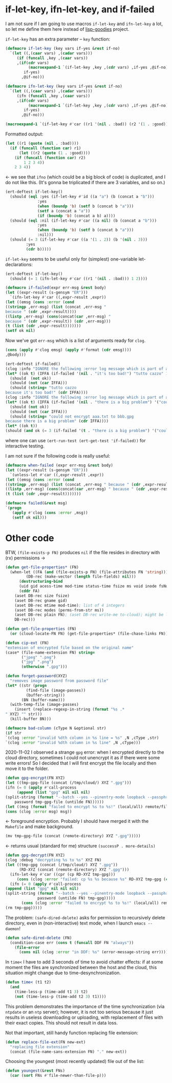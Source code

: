 * if-let-key, ifn-let-key, and if-failed
I am not sure if I am going to use macros =if-let-key= and =ifn-let-key= a lot,
so let me define them here instead of [[https://github.com/chalaev/lisp-goodies][lisp-goodies]] project.

=if-let-key= has an extra parameter – =key= function:
#+BEGIN_SRC emacs-lisp :tangle generated/2.el :shebang ";; -*-  lexical-binding: t; -*-"
(defmacro if-let-key (key vars if-yes &rest if-no)
  `(let ((,(caar vars) ,(cadar vars)))
     (if (funcall ,key ,(caar vars))
	 ,(if(cdr vars)
	      (macroexpand-1 `(if-let-key ,key ,(cdr vars) ,if-yes ,@if-no))
	    if-yes)
       ,@if-no)))
#+END_SRC

#+BEGIN_SRC emacs-lisp :tangle generated/2.el
(defmacro ifn-let-key (key vars if-yes &rest if-no)
  `(let ((,(caar vars) ,(cadar vars)))
     (ifn (funcall ,key ,(caar vars))
	 ,(if(cdr vars)
	      (macroexpand-1 `(if-let-key ,key ,(cdr vars) ,if-yes ,@if-no))
	    if-yes)
       ,@if-no)))
#+END_SRC

#+BEGIN_SRC emacs-lisp :results drawer
(macroexpand-1 `(if-let-key #'car ((r1 '(nil . :bad)) (r2 '(1 . :good))) 1 2 3 4))
#+END_SRC

#+RESULTS:
:RESULTS:
(let ((r1 (quote (nil . :bad)))) (if (funcall (function car) r1) (let ((r2 (quote (1 . :good)))) (if (funcall (function car) r2) 1 2 3 4)) 2 3 4))
:END:

Formatted output:
#+BEGIN_SRC emacs-lisp
(let ((r1 (quote (nil . :bad))))
  (if (funcall (function car) r1)
      (let ((r2 (quote (1 . :good))))
	(if (funcall (function car) r2)
	    1 2 3 4))
    2 3 4))
#+END_SRC
←  we see that =ifno= (which could be a big block of code) is duplicated, and I do not like this.
(It's gonna be triplicated if there are 3 variables, and so on.)

#+BEGIN_SRC emacs-lisp :tangle generated/micro-2.el
(ert-deftest if-let-key()
  (should (eql :yes (if-let-key #'id ((a "a") (b (concat a "b")))
		      :yes
		      (when (boundp 'b) (setf b (concat b "a")))
		      (setf a (concat a "a"))
		      (if (boundp 'b) (concat a b) a))))
  (should (eql :nil (if-let-key #'car ((a nil) (b (concat a "b")))
		      :yes
		      (when (boundp 'b) (setf b (concat b "a")))
		      :nil)))
  (should (= 3 (if-let-key #'car ((a '(1 . 2)) (b '(nil . 3)))
		 :yes
		 (cdr b)))))
#+END_SRC

=if-let-key= seems to be useful only for (simplest) one-variable let-declarations:
#+BEGIN_SRC emacs-lisp :tangle generated/micro-2.el
(ert-deftest if-let-key()
  (should (= 1 (ifn-let-key #'car ((r1 '(nil . :bad))) 1 2))))
#+END_SRC

#+BEGIN_SRC emacs-lisp :tangle generated/2.el
(defmacro if-failed(expr err-msg &rest body)
(let ((expr-result (s-gensym "ER")))
  `(ifn-let-key #'car ((,expr-result ,expr))
(let ((emsg (cons :error (cond
((stringp ,err-msg) (list (concat ,err-msg "
because " (cdr ,expr-result))))
((listp ,err-msg) (cons(concat(car ,err-msg) "
because " (cdr ,expr-result)) (cdr ,err-msg)))
(t (list (cdr ,expr-result)))))))
(setf ok nil)
#+END_SRC
Now we've got =err-msg= which is a list of arguments ready for =clog=.

#+BEGIN_SRC emacs-lisp :tangle generated/2.el
(cons (apply #'clog emsg) (apply #'format (cdr emsg))))
,@body)))
#+END_SRC

#+BEGIN_SRC emacs-lisp :tangle generated/micro-2.el
(ert-deftest if-failed()
(clog :info "IGNORE the following :error log message which is part of a test:")
(let* ((ok t) (IFFA (if-failed '(nil . "it's too bad!") "tutto cazzo" 1)))
  (should  (not ok))
  (should (not (car IFFA)))
  (should (string= "tutto cazzo
because it's too bad!" (cdr IFFA))))
(clog :info "IGNORE the following :error log message which is part of a test:")
(let* ((ok t) (IFFA (if-failed '(nil . "there is a big problem") '("could not encrypt %s to %s" "aaa.txt" "bbb.gpg") 2)))
  (should (not ok))
  (should (not (car IFFA)))
  (should (string= "could not encrypt aaa.txt to bbb.gpg
because there is a big problem" (cdr IFFA))))
(let* ((ok t))
(should (and ok (= 3 (if-failed '(t . "there is a big problem") '("could not encrypt %s to %s" "aaa.txt" "bbb.gpg") 3))))))
#+END_SRC
where one can use =(ert-run-test (ert-get-test 'if-failed))= for interactive testing.

I am not sure if the following code is really useful:
#+BEGIN_SRC emacs-lisp
(defmacro when-failed (expr err-msg &rest body)
(let ((expr-result (s-gensym "ER")))
  `(unless-let #'car ((,expr-result ,expr))
(let ((emsg (cons :error (cond
((stringp ,err-msg) (list (concat ,err-msg " because " (cdr ,expr-result))))
((listp ,err-msg) (cons(concat(car ,err-msg) " because " (cdr ,expr-result)) (cdr ,err-msg)))
(t (list (cdr ,expr-result)))))))
#+END_SRC

#+BEGIN_SRC emacs-lisp
(defmacro failed(&rest msg)
`(progn
   (apply #'clog (cons :error ,msg))
   (setf ok nil)))
#+END_SRC

* Other code
BTW, =(file-exists-p FN)= produces ~nil~ if the file resides in directory with (rx) permissions →
#+BEGIN_SRC emacs-lisp :tangle generated/2.el
(defun get-file-properties* (FN)
  (when-let ((FA (and (file-exists-p FN) (file-attributes FN 'string)))
	     (DB-rec (make-vector (length file-fields) nil)))
      (destructuring-bind
	  (uid gid acess-time mod-time status-time fsize ms void inode fsNum)
	  (cddr FA)
	(aset DB-rec size fsize)
	(aset DB-rec gname gid)
	(aset DB-rec mtime mod-time); list of 4 integers
	(aset DB-rec modes (perms-from-str ms))
	(aset DB-rec plain FN); (aset DB-rec write-me to-cloud); might be later adjusted in read-fileDB
	DB-rec)))
#+END_SRC

#+BEGIN_SRC emacs-lisp :tangle generated/2.el
(defun get-file-properties (FN)
  (or (cloud-locate-FN FN) (get-file-properties* (file-chase-links FN))))
#+END_SRC

#+BEGIN_SRC emacs-lisp :tangle generated/2.el
(defun cip-ext (FN)
"extension of encrypted file based on the original name"
(case* (file-name-extension FN) string=
       ("jpeg" ".png")
       ("jpg" ".png")
       (otherwise ".gpg")))
#+END_SRC

#+BEGIN_SRC emacs-lisp :tangle generated/2.el
(defun forget-password(XYZ)
  "removes image password from password file"
(let* ((str (progn
	     (find-file (image-passes))
	     (buffer-string)))
       (BN (buffer-name)))
  (with-temp-file (image-passes)
    (insert (replace-regexp-in-string (format "%s .*
" XYZ) "" str)))
  (kill-buffer BN)))
#+END_SRC

#+BEGIN_SRC emacs-lisp :tangle generated/2.el
(defmacro bad-column (cType N &optional str)
(if str
`(clog :error "invalid %dth column in %s line = %s" ,N ,cType ,str)
`(clog :error "invalid %dth column in %s line" ,N ,cType)))
#+END_SRC

2020-11-02 I observed a strange ~gpg~ error: when I encrypted directly to the cloud directory,
sometimes I could not unencrypt it as if there were some write errors!
So I decided that I will first encrypt the file locally and then move it to the folder.

#+BEGIN_SRC emacs-lisp :tangle generated/2.el
(defun gpg-encrypt(FN XYZ)
(let ((tmp-gpg-file (concat (/tmp/cloud/) XYZ ".gpg")))
(ifn (= 0 (apply #'call-process
     (append (list "gpg" nil nil nil)
(split-string (format "--batch --yes --pinentry-mode loopback --passphrase %S -o %s --symmetric %s"
    password tmp-gpg-file (untilde FN))))))
(let ((msg (format "failed to encrypt %s to %s!" (local/all) remote/files)))
(cons (clog :error msg) msg))
#+END_SRC
← foreground encryption. Probably I should have merged it with the =Makefile= and make background.

#+BEGIN_SRC emacs-lisp :tangle generated/2.el
(mv tmp-gpg-file (concat (remote-directory) XYZ ".gpg")))))
#+END_SRC
← returns usual (standard for me) structure =(successP . more-details)=

#+BEGIN_SRC emacs-lisp :tangle generated/2.el
(defun gpg-decrypt(FN XYZ)
(clog :debug "decrypting %s to %s" XYZ FN)
(let ((tmp-gpg (concat (/tmp/cloud/) XYZ ".gpg"))
      (RD-XYZ (concat (remote-directory) XYZ ".gpg")))
  (ifn-let-key #'car ((cpr (cp RD-XYZ tmp-gpg)))
     (cons (clog :error "failed: cp %s %s because %s" RD-XYZ tmp-gpg (cdr cpr)) (cdr cpr))
  (ifn (= 0 (apply #'call-process
(append (list "gpg" nil nil nil)
(split-string (format "--batch --yes --pinentry-mode loopback --passphrase %S -o %s --decrypt %s"
		      password (untilde FN) tmp-gpg)))))
       (cons (clog :error "failed to encrypt %s to %s!" (local/all) remote/files) "make failed")
(rm tmp-gpg)))))
#+END_SRC

The problem: =(safe-dired-delete)= asks for permission to recursively delete directory,
even in (non-interactive) text mode, when I launch =emacs --daemon=!
#+BEGIN_SRC emacs-lisp :tangle generated/2.el
(defun safe-dired-delete (FN)
  (condition-case err (cons t (funcall DDF FN "always"))
    (file-error
      (cons nil (clog :error "in DDF: %s" (error-message-string err))))))
#+END_SRC

In =time<= I have to add 3 seconds of time to avoid chatter effects:
if at some moment the files are synchronized between the host and the cloud,
this situation might change due to time-desynchronization.
#+BEGIN_SRC emacs-lisp :tangle generated/2.el
(defun time< (t1 t2)
  (and
    (time-less-p (time-add t1 3) t2)
    (not (time-less-p (time-add t2 3) t1))))
#+END_SRC
This problem demonstrates the importance of the time synchronization (via =ntpdate= or an =ntp= server);
however, it is not too serious because it just results in useless downloading or uploading,
with replacement of files with their exact copies. This should not result in data loss.

Not that important, still handy function replacing file extension:
#+BEGIN_SRC emacs-lisp :tangle generated/2.el
(defun replace-file-ext(FN new-ext)
  "replacing file extension"
  (concat (file-name-sans-extension FN) "." new-ext))
#+END_SRC

Choosing the youngest (most recently updated) file out of the list:
#+BEGIN_SRC emacs-lisp :tangle generated/2.el
(defun youngest(&rest FNs)
  (car (sort FNs #'file-newer-than-file-p)))
#+END_SRC
